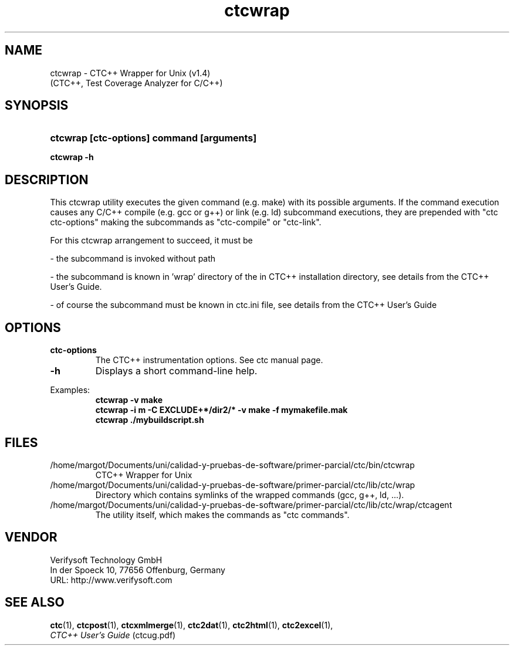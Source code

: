 .\"--------------------------------------------------------
.\" MODULE      : $RCSfile: ctcwrap.1 $
.\" PART OF     : CTC++
.\" VERSION     : $Revision: 1.7 $, $Date: 2016/06/21 13:34:36 $
.\" AUTHOR      : $Author: olavi $
.\" DESCRIPTION : ctcwrap manual page
.\"
.\"             Copyright (c) 2012-2013 Testwell Oy
.\"             Copyright (c) 2013-2016 Verifysoft Technology GmbH
.\"
.\" LAST EDITED : 21.06.2016
.\"--------------------------------------------------------
.TH ctcwrap 1 "21 June 2016"
.SH NAME
ctcwrap - CTC++ Wrapper for Unix (v1.4)
           (CTC++, Test Coverage Analyzer for C/C++)

.SH SYNOPSIS
.HP 9
.B ctcwrap [ctc-options] command [arguments]
.P
.B ctcwrap -h

.SH DESCRIPTION
This ctcwrap utility executes the given command (e.g. make) with its
possible arguments. If the command execution causes any C/C++ compile
(e.g. gcc or g++) or link (e.g. ld) subcommand executions, they are
prepended with "ctc ctc-options" making the subcommands as "ctc-compile"
or "ctc-link".

For this ctcwrap arrangement to succeed, it must be
.PP
- the subcommand is invoked without path
.PP
- the subcommand is known in 'wrap' directory of the in CTC++ installation
directory, see details from the CTC++ User's Guide.
.PP
- of course the subcommand must be known in ctc.ini file, see details
from the CTC++ User's Guide

.SH OPTIONS
.PP
.BR ctc-options
.RS
The CTC++ instrumentation options. See ctc manual page.
.RE
.TP
.BR -h
Displays a short command-line help.
.PP

Examples:
.RS
.B  ctcwrap -v make
.RE
.RS
.B  ctcwrap -i m -C EXCLUDE+*/dir2/* -v make -f mymakefile.mak
.RE
.RS
.B  ctcwrap ./mybuildscript.sh
.RE

.SH FILES
/home/margot/Documents/uni/calidad-y-pruebas-de-software/primer-parcial/ctc/bin/ctcwrap
.RS
CTC++ Wrapper for Unix
.RE
/home/margot/Documents/uni/calidad-y-pruebas-de-software/primer-parcial/ctc/lib/ctc/wrap
.RS
Directory which contains symlinks of the wrapped commands (gcc, g++, ld, ...).
.RE
/home/margot/Documents/uni/calidad-y-pruebas-de-software/primer-parcial/ctc/lib/ctc/wrap/ctcagent
.RS
The utility itself, which makes the commands as "ctc commands".
.RE

.SH VENDOR
Verifysoft Technology GmbH
.br
In der Spoeck 10, 77656 Offenburg, Germany
.br
URL: http://www.verifysoft.com

.SH SEE ALSO
.BR ctc (1),
.BR ctcpost (1),
.BR ctcxmlmerge (1),
.BR ctc2dat (1),
.BR ctc2html (1),
.BR ctc2excel (1),
.br
.I CTC++ User's Guide
(ctcug.pdf)

.\" EOF $RCSfile: ctcwrap.1 $
